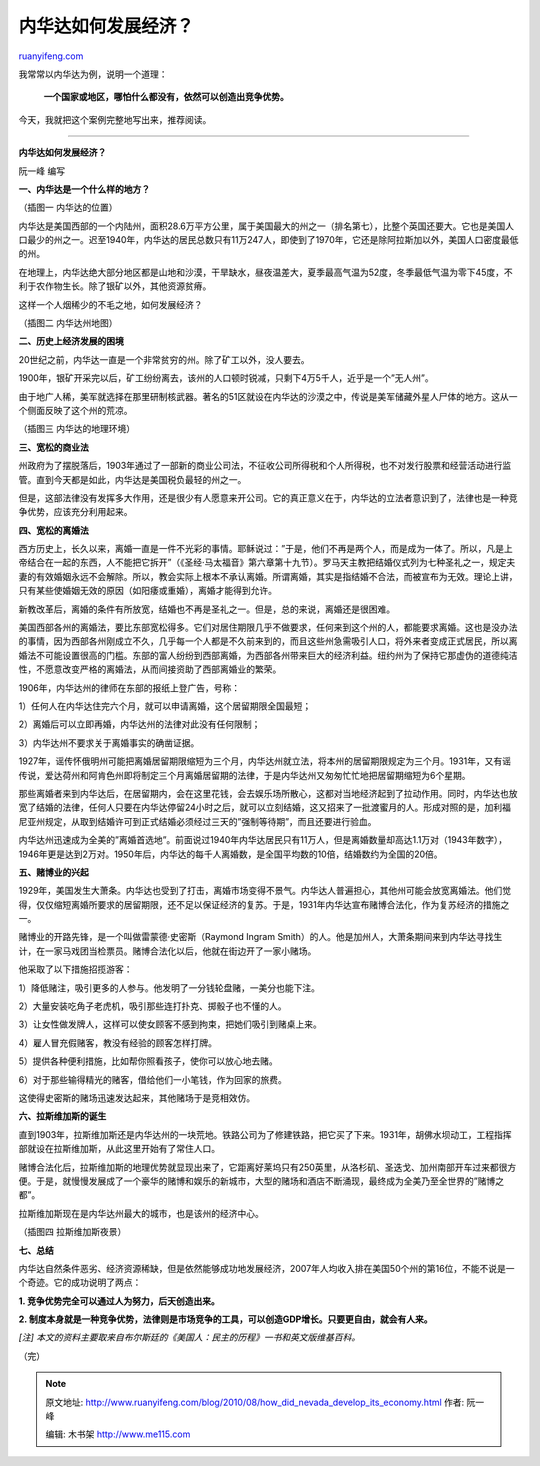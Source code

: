 .. _201008_how_did_nevada_develop_its_economy:

内华达如何发展经济？
=======================================

`ruanyifeng.com <http://www.ruanyifeng.com/blog/2010/08/how_did_nevada_develop_its_economy.html>`__

我常常以内华达为例，说明一个道理：

    **一个国家或地区，哪怕什么都没有，依然可以创造出竞争优势。**

今天，我就把这个案例完整地写出来，推荐阅读。


===========================

**内华达如何发展经济？**

阮一峰 编写

**一、内华达是一个什么样的地方？**

（插图一 内华达的位置）

内华达是美国西部的一个内陆州，面积28.6万平方公里，属于美国最大的州之一（排名第七），比整个英国还要大。它也是美国人口最少的州之一。迟至1940年，内华达的居民总数只有11万247人，即使到了1970年，它还是除阿拉斯加以外，美国人口密度最低的州。

在地理上，内华达绝大部分地区都是山地和沙漠，干旱缺水，昼夜温差大，夏季最高气温为52度，冬季最低气温为零下45度，不利于农作物生长。除了银矿以外，其他资源贫瘠。

这样一个人烟稀少的不毛之地，如何发展经济？

（插图二 内华达州地图）

**二、历史上经济发展的困境**

20世纪之前，内华达一直是一个非常贫穷的州。除了矿工以外，没人要去。

1900年，银矿开采完以后，矿工纷纷离去，该州的人口顿时锐减，只剩下4万5千人，近乎是一个”无人州”。

由于地广人稀，美军就选择在那里研制核武器。著名的51区就设在内华达的沙漠之中，传说是美军储藏外星人尸体的地方。这从一个侧面反映了这个州的荒凉。

（插图三 内华达的地理环境）

**三、宽松的商业法**

州政府为了摆脱落后，1903年通过了一部新的商业公司法，不征收公司所得税和个人所得税，也不对发行股票和经营活动进行监管。直到今天都是如此，内华达是美国税负最轻的州之一。

但是，这部法律没有发挥多大作用，还是很少有人愿意来开公司。它的真正意义在于，内华达的立法者意识到了，法律也是一种竞争优势，应该充分利用起来。

**四、宽松的离婚法**

西方历史上，长久以来，离婚一直是一件不光彩的事情。耶稣说过：”于是，他们不再是两个人，而是成为一体了。所以，凡是上帝结合在一起的东西，人不能把它拆开”（《圣经·马太福音》第六章第十九节）。罗马天主教把结婚仪式列为七种圣礼之一，规定夫妻的有效婚姻永远不会解除。所以，教会实际上根本不承认离婚。所谓离婚，其实是指结婚不合法，而被宣布为无效。理论上讲，只有某些使婚姻无效的原因（如阳痿或重婚），离婚才能得到允许。

新教改革后，离婚的条件有所放宽，结婚也不再是圣礼之一。但是，总的来说，离婚还是很困难。

美国西部各州的离婚法，要比东部宽松得多。它们对居住期限几乎不做要求，任何来到这个州的人，都能要求离婚。这也是没办法的事情，因为西部各州刚成立不久，几乎每一个人都是不久前来到的，而且这些州急需吸引人口，将外来者变成正式居民，所以离婚法不可能设置很高的门槛。东部的富人纷纷到西部离婚，为西部各州带来巨大的经济利益。纽约州为了保持它那虚伪的道德纯洁性，不愿意改变严格的离婚法，从而间接资助了西部离婚业的繁荣。

1906年，内华达州的律师在东部的报纸上登广告，号称：

1）任何人在内华达住完六个月，就可以申请离婚，这个居留期限全国最短；

2）离婚后可以立即再婚，内华达州的法律对此没有任何限制；

3）内华达州不要求关于离婚事实的确凿证据。

1927年，谣传怀俄明州可能把离婚居留期限缩短为三个月，内华达州就立法，将本州的居留期限规定为三个月。1931年，又有谣传说，爱达荷州和阿肯色州即将制定三个月离婚居留期的法律，于是内华达州又匆匆忙忙地把居留期缩短为6个星期。

那些离婚者来到内华达后，在居留期内，会在这里花钱，会去娱乐场所散心，这都对当地经济起到了拉动作用。同时，内华达也放宽了结婚的法律，任何人只要在内华达停留24小时之后，就可以立刻结婚，这又招来了一批渡蜜月的人。形成对照的是，加利福尼亚州规定，从取到结婚许可到正式结婚必须经过三天的”强制等待期”，而且还要进行验血。

内华达州迅速成为全美的”离婚首选地”。前面说过1940年内华达居民只有11万人，但是离婚数量却高达1.1万对（1943年数字），1946年更是达到2万对。1950年后，内华达的每千人离婚数，是全国平均数的10倍，结婚数约为全国的20倍。

**五、赌博业的兴起**

1929年，美国发生大萧条。内华达也受到了打击，离婚市场变得不景气。内华达人普遍担心，其他州可能会放宽离婚法。他们觉得，仅仅缩短离婚所要求的居留期限，还不足以保证经济的复苏。于是，1931年内华达宣布赌博合法化，作为复苏经济的措施之一。

赌博业的开路先锋，是一个叫做雷蒙德·史密斯（Raymond Ingram
Smith）的人。他是加州人，大萧条期间来到内华达寻找生计，在一家马戏团当检票员。赌博合法化以后，他就在街边开了一家小赌场。

他采取了以下措施招揽游客：

1）降低赌注，吸引更多的人参与。他发明了一分钱轮盘赌，一美分也能下注。

2）大量安装吃角子老虎机，吸引那些连打扑克、掷骰子也不懂的人。

3）让女性做发牌人，这样可以使女顾客不感到拘束，把她们吸引到赌桌上来。

4）雇人冒充假赌客，教没有经验的顾客怎样打牌。

5）提供各种便利措施，比如帮你照看孩子，使你可以放心地去赌。

6）对于那些输得精光的赌客，借给他们一小笔钱，作为回家的旅费。

这使得史密斯的赌场迅速发达起来，其他赌场于是竞相效仿。

**六、拉斯维加斯的诞生**

直到1903年，拉斯维加斯还是内华达州的一块荒地。铁路公司为了修建铁路，把它买了下来。1931年，胡佛水坝动工，工程指挥部就设在拉斯维加斯，从此这里开始有了常住人口。

赌博合法化后，拉斯维加斯的地理优势就显现出来了，它距离好莱坞只有250英里，从洛杉矶、圣迭戈、加州南部开车过来都很方便。于是，就慢慢发展成了一个豪华的赌博和娱乐的新城市，大型的赌场和酒店不断涌现，最终成为全美乃至全世界的”赌博之都”。

拉斯维加斯现在是内华达州最大的城市，也是该州的经济中心。

（插图四 拉斯维加斯夜景）

**七、总结**

内华达自然条件恶劣、经济资源稀缺，但是依然能够成功地发展经济，2007年人均收入排在美国50个州的第16位，不能不说是一个奇迹。它的成功说明了两点：

**1. 竞争优势完全可以通过人为努力，后天创造出来。**

**2.
制度本身就是一种竞争优势，法律则是市场竞争的工具，可以创造GDP增长。只要更自由，就会有人来。**

*[注]
本文的资料主要取来自布尔斯廷的《美国人：民主的历程》一书和英文版维基百科。*

（完）

.. note::
    原文地址: http://www.ruanyifeng.com/blog/2010/08/how_did_nevada_develop_its_economy.html 
    作者: 阮一峰 

    编辑: 木书架 http://www.me115.com